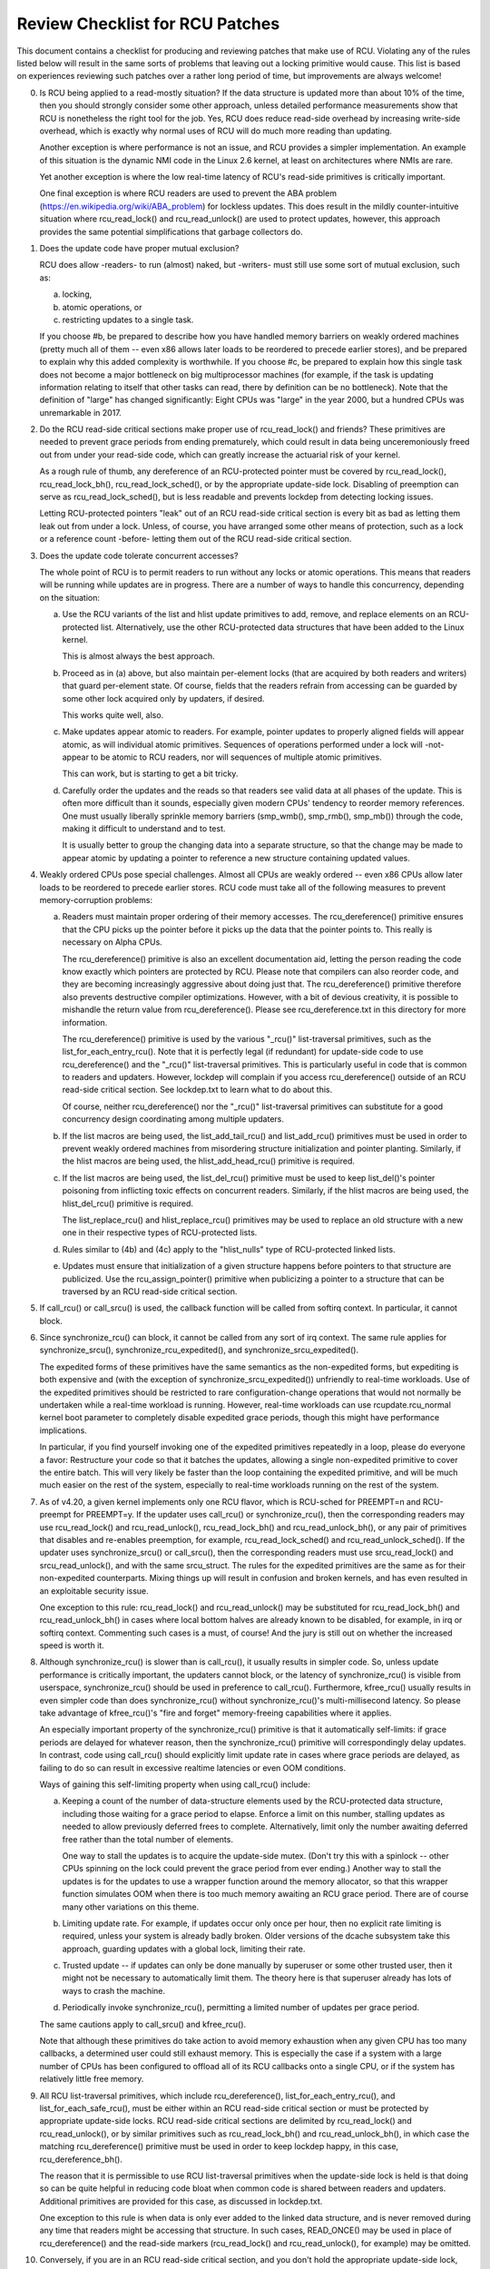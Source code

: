 .. SPDX-License-Identifier: GPL-2.0

================================
Review Checklist for RCU Patches
================================


This document contains a checklist for producing and reviewing patches
that make use of RCU.  Violating any of the rules listed below will
result in the same sorts of problems that leaving out a locking primitive
would cause.  This list is based on experiences reviewing such patches
over a rather long period of time, but improvements are always welcome!

0.	Is RCU being applied to a read-mostly situation?  If the data
	structure is updated more than about 10% of the time, then you
	should strongly consider some other approach, unless detailed
	performance measurements show that RCU is nonetheless the right
	tool for the job.  Yes, RCU does reduce read-side overhead by
	increasing write-side overhead, which is exactly why normal uses
	of RCU will do much more reading than updating.

	Another exception is where performance is not an issue, and RCU
	provides a simpler implementation.  An example of this situation
	is the dynamic NMI code in the Linux 2.6 kernel, at least on
	architectures where NMIs are rare.

	Yet another exception is where the low real-time latency of RCU's
	read-side primitives is critically important.

	One final exception is where RCU readers are used to prevent
	the ABA problem (https://en.wikipedia.org/wiki/ABA_problem)
	for lockless updates.  This does result in the mildly
	counter-intuitive situation where rcu_read_lock() and
	rcu_read_unlock() are used to protect updates, however, this
	approach provides the same potential simplifications that garbage
	collectors do.

1.	Does the update code have proper mutual exclusion?

	RCU does allow -readers- to run (almost) naked, but -writers- must
	still use some sort of mutual exclusion, such as:

	a.	locking,
	b.	atomic operations, or
	c.	restricting updates to a single task.

	If you choose #b, be prepared to describe how you have handled
	memory barriers on weakly ordered machines (pretty much all of
	them -- even x86 allows later loads to be reordered to precede
	earlier stores), and be prepared to explain why this added
	complexity is worthwhile.  If you choose #c, be prepared to
	explain how this single task does not become a major bottleneck on
	big multiprocessor machines (for example, if the task is updating
	information relating to itself that other tasks can read, there
	by definition can be no bottleneck).  Note that the definition
	of "large" has changed significantly:  Eight CPUs was "large"
	in the year 2000, but a hundred CPUs was unremarkable in 2017.

2.	Do the RCU read-side critical sections make proper use of
	rcu_read_lock() and friends?  These primitives are needed
	to prevent grace periods from ending prematurely, which
	could result in data being unceremoniously freed out from
	under your read-side code, which can greatly increase the
	actuarial risk of your kernel.

	As a rough rule of thumb, any dereference of an RCU-protected
	pointer must be covered by rcu_read_lock(), rcu_read_lock_bh(),
	rcu_read_lock_sched(), or by the appropriate update-side lock.
	Disabling of preemption can serve as rcu_read_lock_sched(), but
	is less readable and prevents lockdep from detecting locking issues.

	Letting RCU-protected pointers "leak" out of an RCU read-side
	critical section is every bit as bad as letting them leak out
	from under a lock.  Unless, of course, you have arranged some
	other means of protection, such as a lock or a reference count
	-before- letting them out of the RCU read-side critical section.

3.	Does the update code tolerate concurrent accesses?

	The whole point of RCU is to permit readers to run without
	any locks or atomic operations.  This means that readers will
	be running while updates are in progress.  There are a number
	of ways to handle this concurrency, depending on the situation:

	a.	Use the RCU variants of the list and hlist update
		primitives to add, remove, and replace elements on
		an RCU-protected list.	Alternatively, use the other
		RCU-protected data structures that have been added to
		the Linux kernel.

		This is almost always the best approach.

	b.	Proceed as in (a) above, but also maintain per-element
		locks (that are acquired by both readers and writers)
		that guard per-element state.  Of course, fields that
		the readers refrain from accessing can be guarded by
		some other lock acquired only by updaters, if desired.

		This works quite well, also.

	c.	Make updates appear atomic to readers.	For example,
		pointer updates to properly aligned fields will
		appear atomic, as will individual atomic primitives.
		Sequences of operations performed under a lock will -not-
		appear to be atomic to RCU readers, nor will sequences
		of multiple atomic primitives.

		This can work, but is starting to get a bit tricky.

	d.	Carefully order the updates and the reads so that
		readers see valid data at all phases of the update.
		This is often more difficult than it sounds, especially
		given modern CPUs' tendency to reorder memory references.
		One must usually liberally sprinkle memory barriers
		(smp_wmb(), smp_rmb(), smp_mb()) through the code,
		making it difficult to understand and to test.

		It is usually better to group the changing data into
		a separate structure, so that the change may be made
		to appear atomic by updating a pointer to reference
		a new structure containing updated values.

4.	Weakly ordered CPUs pose special challenges.  Almost all CPUs
	are weakly ordered -- even x86 CPUs allow later loads to be
	reordered to precede earlier stores.  RCU code must take all of
	the following measures to prevent memory-corruption problems:

	a.	Readers must maintain proper ordering of their memory
		accesses.  The rcu_dereference() primitive ensures that
		the CPU picks up the pointer before it picks up the data
		that the pointer points to.  This really is necessary
		on Alpha CPUs.

		The rcu_dereference() primitive is also an excellent
		documentation aid, letting the person reading the
		code know exactly which pointers are protected by RCU.
		Please note that compilers can also reorder code, and
		they are becoming increasingly aggressive about doing
		just that.  The rcu_dereference() primitive therefore also
		prevents destructive compiler optimizations.  However,
		with a bit of devious creativity, it is possible to
		mishandle the return value from rcu_dereference().
		Please see rcu_dereference.txt in this directory for
		more information.

		The rcu_dereference() primitive is used by the
		various "_rcu()" list-traversal primitives, such
		as the list_for_each_entry_rcu().  Note that it is
		perfectly legal (if redundant) for update-side code to
		use rcu_dereference() and the "_rcu()" list-traversal
		primitives.  This is particularly useful in code that
		is common to readers and updaters.  However, lockdep
		will complain if you access rcu_dereference() outside
		of an RCU read-side critical section.  See lockdep.txt
		to learn what to do about this.

		Of course, neither rcu_dereference() nor the "_rcu()"
		list-traversal primitives can substitute for a good
		concurrency design coordinating among multiple updaters.

	b.	If the list macros are being used, the list_add_tail_rcu()
		and list_add_rcu() primitives must be used in order
		to prevent weakly ordered machines from misordering
		structure initialization and pointer planting.
		Similarly, if the hlist macros are being used, the
		hlist_add_head_rcu() primitive is required.

	c.	If the list macros are being used, the list_del_rcu()
		primitive must be used to keep list_del()'s pointer
		poisoning from inflicting toxic effects on concurrent
		readers.  Similarly, if the hlist macros are being used,
		the hlist_del_rcu() primitive is required.

		The list_replace_rcu() and hlist_replace_rcu() primitives
		may be used to replace an old structure with a new one
		in their respective types of RCU-protected lists.

	d.	Rules similar to (4b) and (4c) apply to the "hlist_nulls"
		type of RCU-protected linked lists.

	e.	Updates must ensure that initialization of a given
		structure happens before pointers to that structure are
		publicized.  Use the rcu_assign_pointer() primitive
		when publicizing a pointer to a structure that can
		be traversed by an RCU read-side critical section.

5.	If call_rcu() or call_srcu() is used, the callback function will
	be called from softirq context.  In particular, it cannot block.

6.	Since synchronize_rcu() can block, it cannot be called
	from any sort of irq context.  The same rule applies
	for synchronize_srcu(), synchronize_rcu_expedited(), and
	synchronize_srcu_expedited().

	The expedited forms of these primitives have the same semantics
	as the non-expedited forms, but expediting is both expensive and
	(with the exception of synchronize_srcu_expedited()) unfriendly
	to real-time workloads.  Use of the expedited primitives should
	be restricted to rare configuration-change operations that would
	not normally be undertaken while a real-time workload is running.
	However, real-time workloads can use rcupdate.rcu_normal kernel
	boot parameter to completely disable expedited grace periods,
	though this might have performance implications.

	In particular, if you find yourself invoking one of the expedited
	primitives repeatedly in a loop, please do everyone a favor:
	Restructure your code so that it batches the updates, allowing
	a single non-expedited primitive to cover the entire batch.
	This will very likely be faster than the loop containing the
	expedited primitive, and will be much much easier on the rest
	of the system, especially to real-time workloads running on
	the rest of the system.

7.	As of v4.20, a given kernel implements only one RCU flavor,
	which is RCU-sched for PREEMPT=n and RCU-preempt for PREEMPT=y.
	If the updater uses call_rcu() or synchronize_rcu(),
	then the corresponding readers may use rcu_read_lock() and
	rcu_read_unlock(), rcu_read_lock_bh() and rcu_read_unlock_bh(),
	or any pair of primitives that disables and re-enables preemption,
	for example, rcu_read_lock_sched() and rcu_read_unlock_sched().
	If the updater uses synchronize_srcu() or call_srcu(),
	then the corresponding readers must use srcu_read_lock() and
	srcu_read_unlock(), and with the same srcu_struct.  The rules for
	the expedited primitives are the same as for their non-expedited
	counterparts.  Mixing things up will result in confusion and
	broken kernels, and has even resulted in an exploitable security
	issue.

	One exception to this rule: rcu_read_lock() and rcu_read_unlock()
	may be substituted for rcu_read_lock_bh() and rcu_read_unlock_bh()
	in cases where local bottom halves are already known to be
	disabled, for example, in irq or softirq context.  Commenting
	such cases is a must, of course!  And the jury is still out on
	whether the increased speed is worth it.

8.	Although synchronize_rcu() is slower than is call_rcu(), it
	usually results in simpler code.  So, unless update performance is
	critically important, the updaters cannot block, or the latency of
	synchronize_rcu() is visible from userspace, synchronize_rcu()
	should be used in preference to call_rcu().  Furthermore,
	kfree_rcu() usually results in even simpler code than does
	synchronize_rcu() without synchronize_rcu()'s multi-millisecond
	latency.  So please take advantage of kfree_rcu()'s "fire and
	forget" memory-freeing capabilities where it applies.

	An especially important property of the synchronize_rcu()
	primitive is that it automatically self-limits: if grace periods
	are delayed for whatever reason, then the synchronize_rcu()
	primitive will correspondingly delay updates.  In contrast,
	code using call_rcu() should explicitly limit update rate in
	cases where grace periods are delayed, as failing to do so can
	result in excessive realtime latencies or even OOM conditions.

	Ways of gaining this self-limiting property when using call_rcu()
	include:

	a.	Keeping a count of the number of data-structure elements
		used by the RCU-protected data structure, including
		those waiting for a grace period to elapse.  Enforce a
		limit on this number, stalling updates as needed to allow
		previously deferred frees to complete.	Alternatively,
		limit only the number awaiting deferred free rather than
		the total number of elements.

		One way to stall the updates is to acquire the update-side
		mutex.	(Don't try this with a spinlock -- other CPUs
		spinning on the lock could prevent the grace period
		from ever ending.)  Another way to stall the updates
		is for the updates to use a wrapper function around
		the memory allocator, so that this wrapper function
		simulates OOM when there is too much memory awaiting an
		RCU grace period.  There are of course many other
		variations on this theme.

	b.	Limiting update rate.  For example, if updates occur only
		once per hour, then no explicit rate limiting is
		required, unless your system is already badly broken.
		Older versions of the dcache subsystem take this approach,
		guarding updates with a global lock, limiting their rate.

	c.	Trusted update -- if updates can only be done manually by
		superuser or some other trusted user, then it might not
		be necessary to automatically limit them.  The theory
		here is that superuser already has lots of ways to crash
		the machine.

	d.	Periodically invoke synchronize_rcu(), permitting a limited
		number of updates per grace period.

	The same cautions apply to call_srcu() and kfree_rcu().

	Note that although these primitives do take action to avoid memory
	exhaustion when any given CPU has too many callbacks, a determined
	user could still exhaust memory.  This is especially the case
	if a system with a large number of CPUs has been configured to
	offload all of its RCU callbacks onto a single CPU, or if the
	system has relatively little free memory.

9.	All RCU list-traversal primitives, which include
	rcu_dereference(), list_for_each_entry_rcu(), and
	list_for_each_safe_rcu(), must be either within an RCU read-side
	critical section or must be protected by appropriate update-side
	locks.	RCU read-side critical sections are delimited by
	rcu_read_lock() and rcu_read_unlock(), or by similar primitives
	such as rcu_read_lock_bh() and rcu_read_unlock_bh(), in which
	case the matching rcu_dereference() primitive must be used in
	order to keep lockdep happy, in this case, rcu_dereference_bh().

	The reason that it is permissible to use RCU list-traversal
	primitives when the update-side lock is held is that doing so
	can be quite helpful in reducing code bloat when common code is
	shared between readers and updaters.  Additional primitives
	are provided for this case, as discussed in lockdep.txt.

	One exception to this rule is when data is only ever added to
	the linked data structure, and is never removed during any
	time that readers might be accessing that structure.  In such
	cases, READ_ONCE() may be used in place of rcu_dereference()
	and the read-side markers (rcu_read_lock() and rcu_read_unlock(),
	for example) may be omitted.

10.	Conversely, if you are in an RCU read-side critical section,
	and you don't hold the appropriate update-side lock, you -must-
	use the "_rcu()" variants of the list macros.  Failing to do so
	will break Alpha, cause aggressive compilers to generate bad code,
	and confuse people trying to read your code.

11.	Any lock acquired by an RCU callback must be acquired elsewhere
	with softirq disabled, e.g., via spin_lock_irqsave(),
	spin_lock_bh(), etc.  Failing to disable softirq on a given
	acquisition of that lock will result in deadlock as soon as
	the RCU softirq handler happens to run your RCU callback while
	interrupting that acquisition's critical section.

12.	RCU callbacks can be and are executed in parallel.  In many cases,
	the callback code simply wrappers around kfree(), so that this
	is not an issue (or, more accurately, to the extent that it is
	an issue, the memory-allocator locking handles it).  However,
	if the callbacks do manipulate a shared data structure, they
	must use whatever locking or other synchronization is required
	to safely access and/or modify that data structure.

	Do not assume that RCU callbacks will be executed on the same
	CPU that executed the corresponding call_rcu() or call_srcu().
	For example, if a given CPU goes offline while having an RCU
	callback pending, then that RCU callback will execute on some
	surviving CPU.	(If this was not the case, a self-spawning RCU
	callback would prevent the victim CPU from ever going offline.)
	Furthermore, CPUs designated by rcu_nocbs= might well -always-
	have their RCU callbacks executed on some other CPUs, in fact,
	for some  real-time workloads, this is the whole point of using
	the rcu_nocbs= kernel boot parameter.

13.	Unlike other forms of RCU, it -is- permissible to block in an
	SRCU read-side critical section (demarked by srcu_read_lock()
	and srcu_read_unlock()), hence the "SRCU": "sleepable RCU".
	Please note that if you don't need to sleep in read-side critical
	sections, you should be using RCU rather than SRCU, because RCU
	is almost always faster and easier to use than is SRCU.

	Also unlike other forms of RCU, explicit initialization and
	cleanup is required either at build time via DEFINE_SRCU()
	or DEFINE_STATIC_SRCU() or at runtime via init_srcu_struct()
	and cleanup_srcu_struct().  These last two are passed a
	"struct srcu_struct" that defines the scope of a given
	SRCU domain.  Once initialized, the srcu_struct is passed
	to srcu_read_lock(), srcu_read_unlock() synchronize_srcu(),
	synchronize_srcu_expedited(), and call_srcu().	A given
	synchronize_srcu() waits only for SRCU read-side critical
	sections governed by srcu_read_lock() and srcu_read_unlock()
	calls that have been passed the same srcu_struct.  This property
	is what makes sleeping read-side critical sections tolerable --
	a given subsystem delays only its own updates, not those of other
	subsystems using SRCU.	Therefore, SRCU is less prone to OOM the
	system than RCU would be if RCU's read-side critical sections
	were permitted to sleep.

	The ability to sleep in read-side critical sections does not
	come for free.	First, corresponding srcu_read_lock() and
	srcu_read_unlock() calls must be passed the same srcu_struct.
	Second, grace-period-detection overhead is amortized only
	over those updates sharing a given srcu_struct, rather than
	being globally amortized as they are for other forms of RCU.
	Therefore, SRCU should be used in preference to rw_semaphore
	only in extremely read-intensive situations, or in situations
	requiring SRCU's read-side deadlock immunity or low read-side
	realtime latency.  You should also consider percpu_rw_semaphore
	when you need lightweight readers.

	SRCU's expedited primitive (synchronize_srcu_expedited())
	never sends IPIs to other CPUs, so it is easier on
	real-time workloads than is synchronize_rcu_expedited().

	Note that rcu_assign_pointer() relates to SRCU just as it does to
	other forms of RCU, but instead of rcu_dereference() you should
	use srcu_dereference() in order to avoid lockdep splats.

14.	The whole point of call_rcu(), synchronize_rcu(), and friends
	is to wait until all pre-existing readers have finished before
	carrying out some otherwise-destructive operation.  It is
	therefore critically important to -first- remove any path
	that readers can follow that could be affected by the
	destructive operation, and -only- -then- invoke call_rcu(),
	synchronize_rcu(), or friends.

	Because these primitives only wait for pre-existing readers, it
	is the caller's responsibility to guarantee that any subsequent
	readers will execute safely.

15.	The various RCU read-side primitives do -not- necessarily contain
	memory barriers.  You should therefore plan for the CPU
	and the compiler to freely reorder code into and out of RCU
	read-side critical sections.  It is the responsibility of the
	RCU update-side primitives to deal with this.

	For SRCU readers, you can use smp_mb__after_srcu_read_unlock()
	immediately after an srcu_read_unlock() to get a full barrier.

16.	Use CONFIG_PROVE_LOCKING, CONFIG_DEBUG_OBJECTS_RCU_HEAD, and the
	__rcu sparse checks to validate your RCU code.	These can help
	find problems as follows:

	CONFIG_PROVE_LOCKING:
		check that accesses to RCU-protected data
		structures are carried out under the proper RCU
		read-side critical section, while holding the right
		combination of locks, or whatever other conditions
		are appropriate.

	CONFIG_DEBUG_OBJECTS_RCU_HEAD:
		check that you don't pass the
		same object to call_rcu() (or friends) before an RCU
		grace period has elapsed since the last time that you
		passed that same object to call_rcu() (or friends).

	__rcu sparse checks:
		tag the pointer to the RCU-protected data
		structure with __rcu, and sparse will warn you if you
		access that pointer without the services of one of the
		variants of rcu_dereference().

	These debugging aids can help you find problems that are
	otherwise extremely difficult to spot.

17.	If you register a callback using call_rcu() or call_srcu(), and
	pass in a function defined within a loadable module, then it in
	necessary to wait for all pending callbacks to be invoked after
	the last invocation and before unloading that module.  Note that
	it is absolutely -not- sufficient to wait for a grace period!
	The current (say) synchronize_rcu() implementation is -not-
	guaranteed to wait for callbacks registered on other CPUs.
	Or even on the current CPU if that CPU recently went offline
	and came back online.

	You instead need to use one of the barrier functions:

	-	call_rcu() -> rcu_barrier()
	-	call_srcu() -> srcu_barrier()

	However, these barrier functions are absolutely -not- guaranteed
	to wait for a grace period.  In fact, if there are no call_rcu()
	callbacks waiting anywhere in the system, rcu_barrier() is within
	its rights to return immediately.

	So if you need to wait for both an RCU grace period and for
	all pre-existing call_rcu() callbacks, you will need to execute
	both rcu_barrier() and synchronize_rcu(), if necessary, using
	something like workqueues to to execute them concurrently.

	See rcubarrier.txt for more information.
